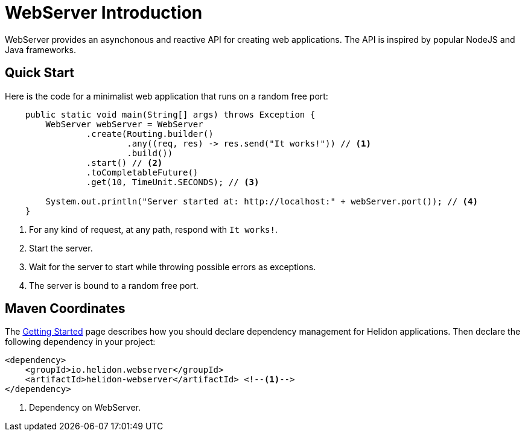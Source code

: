 ///////////////////////////////////////////////////////////////////////////////

    Copyright (c) 2018, 2019 Oracle and/or its affiliates. All rights reserved.

    Licensed under the Apache License, Version 2.0 (the "License");
    you may not use this file except in compliance with the License.
    You may obtain a copy of the License at

        http://www.apache.org/licenses/LICENSE-2.0

    Unless required by applicable law or agreed to in writing, software
    distributed under the License is distributed on an "AS IS" BASIS,
    WITHOUT WARRANTIES OR CONDITIONS OF ANY KIND, either express or implied.
    See the License for the specific language governing permissions and
    limitations under the License.

///////////////////////////////////////////////////////////////////////////////

= WebServer Introduction
:pagename: webserver-introduction
:description: Helidon Reactive WebServer Introduction
:keywords: helidon, reactive, reactive streams, reactive java, reactive webserver

WebServer provides an asynchonous and reactive API for creating web applications. 
The API is inspired by popular NodeJS and Java frameworks.

== Quick Start

Here is the code for a minimalist web application that runs on a random free port:

[source,java]
----
    public static void main(String[] args) throws Exception {
        WebServer webServer = WebServer
                .create(Routing.builder()
                        .any((req, res) -> res.send("It works!")) // <1>
                        .build())
                .start() // <2>
                .toCompletableFuture()
                .get(10, TimeUnit.SECONDS); // <3>

        System.out.println("Server started at: http://localhost:" + webServer.port()); // <4>
    }
----

<1> For any kind of request, at any path, respond with `It works!`.
<2> Start the server.
<3> Wait for the server to start while throwing possible errors as exceptions.
<4> The server is bound to a random free port.

== Maven Coordinates

The <<getting-started/03_managing-dependencies.adoc, Getting Started>> page describes how you
should declare dependency management for Helidon applications. Then declare the following dependency in your project:

[source,xml,subs="verbatim,attributes"]
----
<dependency>
    <groupId>io.helidon.webserver</groupId>
    <artifactId>helidon-webserver</artifactId> <!--1-->
</dependency>
----

<1> Dependency on WebServer.
